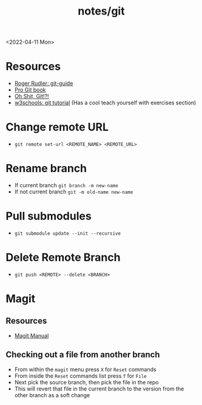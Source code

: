 #+html_link_up: ../
#+html_link_home: ../
#+title: notes/git
<2022-04-11 Mon>
* Resources
- [[https://rogerdudler.github.io/git-guide/][Roger Rudler: git-guide]]
- [[https://git-scm.com/book/en/v2][Pro Git book]]
- [[https://ohshitgit.com/][Oh Shit, Git!?!]]
- [[https://www.w3schools.com/git/][w3schools: git tutorial]] (Has a cool teach yourself with exercises section)

* Change remote URL
- =git remote set-url <REMOTE_NAME> <REMOTE_URL>=

* Rename branch
- If current branch =git branch -m new-name=
- If not current branch =git -m old-name new-name=

* Pull submodules
- =git submodule update --init --recursive=

* Delete Remote Branch
- =git push <REMOTE> --delete <BRANCH>=
* Magit
** Resources
- [[https://magit.vc/manual/magit/][Magit Manual]]
** Checking out a file from another branch
- From within the =magit= menu press =X= for =Reset= commands
- From inside the =Reset= commands list press =f= for =File=
- Next pick the source branch, then pick the file in the repo
- This will revert that file in the current branch to the version from the other branch as a soft change
